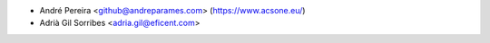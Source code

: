 * André Pereira <github@andreparames.com> (https://www.acsone.eu/)
* Adrià Gil Sorribes <adria.gil@eficent.com>
